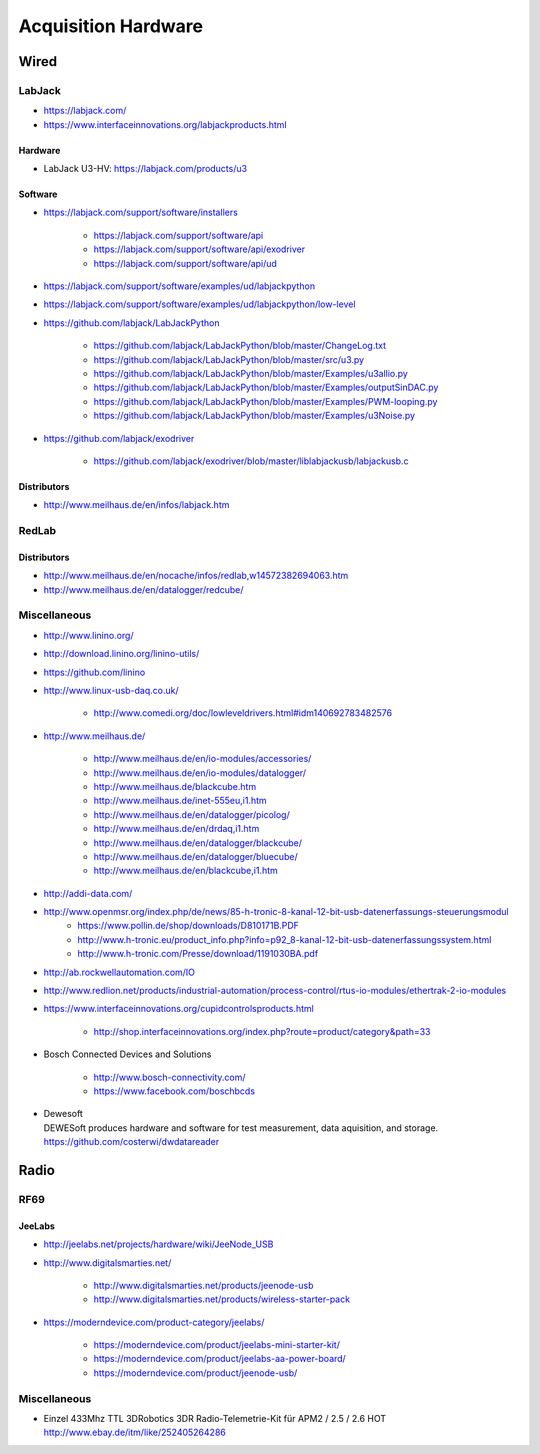 ####################
Acquisition Hardware
####################


*****
Wired
*****

LabJack
=======
- https://labjack.com/
- https://www.interfaceinnovations.org/labjackproducts.html

Hardware
--------
- LabJack U3-HV: https://labjack.com/products/u3

Software
--------
- https://labjack.com/support/software/installers

    - https://labjack.com/support/software/api
    - https://labjack.com/support/software/api/exodriver
    - https://labjack.com/support/software/api/ud

- https://labjack.com/support/software/examples/ud/labjackpython
- https://labjack.com/support/software/examples/ud/labjackpython/low-level
- https://github.com/labjack/LabJackPython

    - https://github.com/labjack/LabJackPython/blob/master/ChangeLog.txt
    - https://github.com/labjack/LabJackPython/blob/master/src/u3.py
    - https://github.com/labjack/LabJackPython/blob/master/Examples/u3allio.py
    - https://github.com/labjack/LabJackPython/blob/master/Examples/outputSinDAC.py
    - https://github.com/labjack/LabJackPython/blob/master/Examples/PWM-looping.py
    - https://github.com/labjack/LabJackPython/blob/master/Examples/u3Noise.py

- https://github.com/labjack/exodriver

    - https://github.com/labjack/exodriver/blob/master/liblabjackusb/labjackusb.c

Distributors
------------
- http://www.meilhaus.de/en/infos/labjack.htm


RedLab
======

Distributors
------------
- http://www.meilhaus.de/en/nocache/infos/redlab,w14572382694063.htm
- http://www.meilhaus.de/en/datalogger/redcube/


Miscellaneous
=============
- http://www.linino.org/
- http://download.linino.org/linino-utils/
- https://github.com/linino

- http://www.linux-usb-daq.co.uk/

    - http://www.comedi.org/doc/lowleveldrivers.html#idm140692783482576

- http://www.meilhaus.de/

    - http://www.meilhaus.de/en/io-modules/accessories/
    - http://www.meilhaus.de/en/io-modules/datalogger/
    - http://www.meilhaus.de/blackcube.htm
    - http://www.meilhaus.de/inet-555eu,i1.htm
    - http://www.meilhaus.de/en/datalogger/picolog/
    - http://www.meilhaus.de/en/drdaq,i1.htm
    - http://www.meilhaus.de/en/datalogger/blackcube/
    - http://www.meilhaus.de/en/datalogger/bluecube/
    - http://www.meilhaus.de/en/blackcube,i1.htm

- http://addi-data.com/

- http://www.openmsr.org/index.php/de/news/85-h-tronic-8-kanal-12-bit-usb-datenerfassungs-steuerungsmodul
    - https://www.pollin.de/shop/downloads/D810171B.PDF
    - http://www.h-tronic.eu/product_info.php?info=p92_8-kanal-12-bit-usb-datenerfassungssystem.html
    - http://www.h-tronic.com/Presse/download/1191030BA.pdf

- http://ab.rockwellautomation.com/IO
- http://www.redlion.net/products/industrial-automation/process-control/rtus-io-modules/ethertrak-2-io-modules

- https://www.interfaceinnovations.org/cupidcontrolsproducts.html

    - http://shop.interfaceinnovations.org/index.php?route=product/category&path=33

- Bosch Connected Devices and Solutions

    - http://www.bosch-connectivity.com/
    - https://www.facebook.com/boschbcds

- | Dewesoft
  | DEWESoft produces hardware and software for test measurement, data aquisition, and storage.
  | https://github.com/costerwi/dwdatareader



*****
Radio
*****

RF69
====

JeeLabs
-------
- http://jeelabs.net/projects/hardware/wiki/JeeNode_USB
- http://www.digitalsmarties.net/

    - http://www.digitalsmarties.net/products/jeenode-usb
    - http://www.digitalsmarties.net/products/wireless-starter-pack

- https://moderndevice.com/product-category/jeelabs/

    - https://moderndevice.com/product/jeelabs-mini-starter-kit/
    - https://moderndevice.com/product/jeelabs-aa-power-board/
    - https://moderndevice.com/product/jeenode-usb/


Miscellaneous
=============
- | Einzel 433Mhz TTL 3DRobotics 3DR Radio-Telemetrie-Kit für APM2 / 2.5 / 2.6 HOT
  | http://www.ebay.de/itm/like/252405264286

